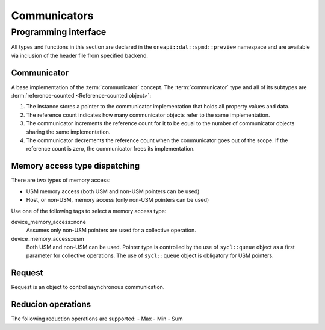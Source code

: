 .. ******************************************************************************
.. * Copyright 2021 Intel Corporation
.. *
.. * Licensed under the Apache License, Version 2.0 (the "License");
.. * you may not use this file except in compliance with the License.
.. * You may obtain a copy of the License at
.. *
.. *     http://www.apache.org/licenses/LICENSE-2.0
.. *
.. * Unless required by applicable law or agreed to in writing, software
.. * distributed under the License is distributed on an "AS IS" BASIS,
.. * WITHOUT WARRANTIES OR CONDITIONS OF ANY KIND, either express or implied.
.. * See the License for the specific language governing permissions and
.. * limitations under the License.
.. *******************************************************************************/

.. highlight:: cpp

.. _api_communicator:

=============
Communicators
=============

.. _communicator_programming_interface:

---------------------
Programming interface
---------------------

All types and functions in this section are declared in the
``oneapi::dal::spmd::preview`` namespace and are available via inclusion of the
header file from specified backend.

Communicator
------------

A base implementation of the :term:`communicator` concept.
The :term:`communicator` type and all of its subtypes are :term:`reference-counted <Reference-counted object>`:

1. The instance stores a pointer to the communicator implementation that holds all
   property values and data.

2. The reference count indicates how many communicator objects refer to the same implementation.

3. The communicator increments the reference count
   for it to be equal to the number of communicator objects sharing the same implementation.

4. The communicator decrements the reference count when the
   communicator goes out of the scope. If the reference count is zero, the communicator
   frees its implementation.

Memory access type dispatching
------------------------------

There are two types of memory access:

- USM memory access (both USM and non-USM pointers can be used)
- Host, or non-USM, memory access (only non-USM pointers can be used)

Use one of the following tags to select a memory access type:

device_memory_access::none
   Assumes only non-USM pointers are used for a collective operation.

device_memory_access::usm
   Both USM and non-USM can be used. Pointer type is controlled by 
   the use of ``sycl::queue`` object as a first parameter for collective
   operations. The use of ``sycl::queue`` object is obligatory for USM
   pointers.

Request
-------

Request is an object to control asynchronous communication.

Reducion operations
-------------------

The following reduction operations are supported:
- Max
- Min
- Sum
